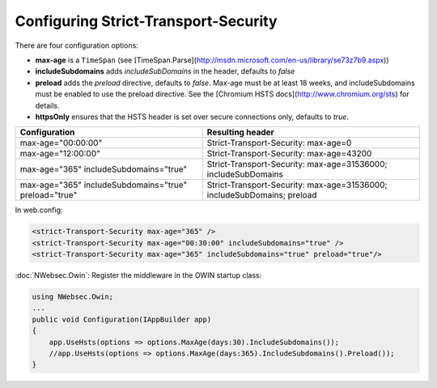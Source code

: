 #####################################
Configuring Strict-Transport-Security
#####################################

There are four configuration options:

* **max-age** is a ``TimeSpan`` (see [TimeSpan.Parse](http://msdn.microsoft.com/en-us/library/se73z7b9.aspx))
* **includeSubdomains** adds *includeSubDomains* in the header, defaults to *false*
* **preload** adds the *preload* directive, defaults to *false*. Max-age must be at least 18 weeks, and includeSubdomains must be enabled to use the preload directive. See the [Chromium HSTS docs](http://www.chromium.org/sts) for details.
* **httpsOnly** ensures that the HSTS header is set over secure connections only, defaults to *true*. 

=====================================================   =======================================================================
Configuration                                           Resulting header
=====================================================   =======================================================================
max-age="00:00:00"                                      Strict-Transport-Security: max-age=0
max-age="12:00:00"                                      Strict-Transport-Security: max-age=43200
max-age="365" includeSubdomains="true"                  Strict-Transport-Security: max-age=31536000; includeSubDomains
max-age="365" includeSubdomains="true" preload="true"   Strict-Transport-Security: max-age=31536000; includeSubDomains; preload
=====================================================   =======================================================================

In web.config:

..  code-block:: xml
    
    <strict-Transport-Security max-age="365" />
    <strict-Transport-Security max-age="00:30:00" includeSubdomains="true" />
    <strict-Transport-Security max-age="365" includeSubdomains="true" preload="true"/>

:doc:`NWebsec.Owin`: Register the middleware in the OWIN startup class:

..  code-block:: c#

    using NWebsec.Owin;
    ...
    public void Configuration(IAppBuilder app)
    {
        app.UseHsts(options => options.MaxAge(days:30).IncludeSubdomains());
        //app.UseHsts(options => options.MaxAge(days:365).IncludeSubdomains().Preload());
    }
